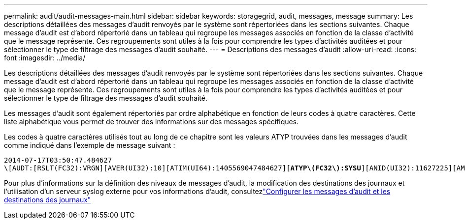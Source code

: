---
permalink: audit/audit-messages-main.html 
sidebar: sidebar 
keywords: storagegrid, audit, messages, message 
summary: Les descriptions détaillées des messages d’audit renvoyés par le système sont répertoriées dans les sections suivantes.  Chaque message d’audit est d’abord répertorié dans un tableau qui regroupe les messages associés en fonction de la classe d’activité que le message représente.  Ces regroupements sont utiles à la fois pour comprendre les types d’activités auditées et pour sélectionner le type de filtrage des messages d’audit souhaité. 
---
= Descriptions des messages d'audit
:allow-uri-read: 
:icons: font
:imagesdir: ../media/


[role="lead"]
Les descriptions détaillées des messages d’audit renvoyés par le système sont répertoriées dans les sections suivantes.  Chaque message d’audit est d’abord répertorié dans un tableau qui regroupe les messages associés en fonction de la classe d’activité que le message représente.  Ces regroupements sont utiles à la fois pour comprendre les types d’activités auditées et pour sélectionner le type de filtrage des messages d’audit souhaité.

Les messages d’audit sont également répertoriés par ordre alphabétique en fonction de leurs codes à quatre caractères.  Cette liste alphabétique vous permet de trouver des informations sur des messages spécifiques.

Les codes à quatre caractères utilisés tout au long de ce chapitre sont les valeurs ATYP trouvées dans les messages d'audit comme indiqué dans l'exemple de message suivant :

[listing, subs="specialcharacters,quotes"]
----
2014-07-17T03:50:47.484627
\[AUDT:[RSLT(FC32):VRGN][AVER(UI32):10][ATIM(UI64):1405569047484627][*ATYP\(FC32\):SYSU*][ANID(UI32):11627225][AMID(FC32):ARNI][ATID(UI64):9445736326500603516]]
----
Pour plus d'informations sur la définition des niveaux de messages d'audit, la modification des destinations des journaux et l'utilisation d'un serveur syslog externe pour vos informations d'audit, consultezlink:../monitor/configure-audit-messages.html["Configurer les messages d'audit et les destinations des journaux"]
